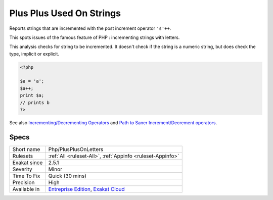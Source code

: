 .. _php-plusplusonletters:

.. _plus-plus-used-on-strings:

Plus Plus Used On Strings
+++++++++++++++++++++++++

.. meta::
	:description:
		Plus Plus Used On Strings: Reports strings that are incremented with the post increment operator ``'s'++``.
	:twitter:card: summary_large_image
	:twitter:site: @exakat
	:twitter:title: Plus Plus Used On Strings
	:twitter:description: Plus Plus Used On Strings: Reports strings that are incremented with the post increment operator ``'s'++``
	:twitter:creator: @exakat
	:twitter:image:src: https://www.exakat.io/wp-content/uploads/2020/06/logo-exakat.png
	:og:image: https://www.exakat.io/wp-content/uploads/2020/06/logo-exakat.png
	:og:title: Plus Plus Used On Strings
	:og:type: article
	:og:description: Reports strings that are incremented with the post increment operator ``'s'++``
	:og:url: https://php-tips.readthedocs.io/en/latest/tips/Php/PlusPlusOnLetters.html
	:og:locale: en
Reports strings that are incremented with the post increment operator ``'s'++``.

This spots issues of the famous feature of PHP : incrementing strings with letters.

This analysis checks for string to be incremented. It doesn't check if the string is a numeric string, but does check the type, implicit or explicit.

.. code-block:: php
   
   <?php
   
   $a = 'a';
   $a++;
   print $a;
   // prints b
   ?>

See also `Incrementing/Decrementing Operators <https://www.php.net/manual/en/language.operators.increment.php>`_ and `Path to Saner Increment/Decrement operators <https://wiki.php.net/rfc/saner-inc-dec-operators>`_.


Specs
_____

+--------------+-------------------------------------------------------------------------------------------------------------------------+
| Short name   | Php/PlusPlusOnLetters                                                                                                   |
+--------------+-------------------------------------------------------------------------------------------------------------------------+
| Rulesets     | :ref:`All <ruleset-All>`, :ref:`Appinfo <ruleset-Appinfo>`                                                              |
+--------------+-------------------------------------------------------------------------------------------------------------------------+
| Exakat since | 2.5.1                                                                                                                   |
+--------------+-------------------------------------------------------------------------------------------------------------------------+
| Severity     | Minor                                                                                                                   |
+--------------+-------------------------------------------------------------------------------------------------------------------------+
| Time To Fix  | Quick (30 mins)                                                                                                         |
+--------------+-------------------------------------------------------------------------------------------------------------------------+
| Precision    | High                                                                                                                    |
+--------------+-------------------------------------------------------------------------------------------------------------------------+
| Available in | `Entreprise Edition <https://www.exakat.io/entreprise-edition>`_, `Exakat Cloud <https://www.exakat.io/exakat-cloud/>`_ |
+--------------+-------------------------------------------------------------------------------------------------------------------------+


